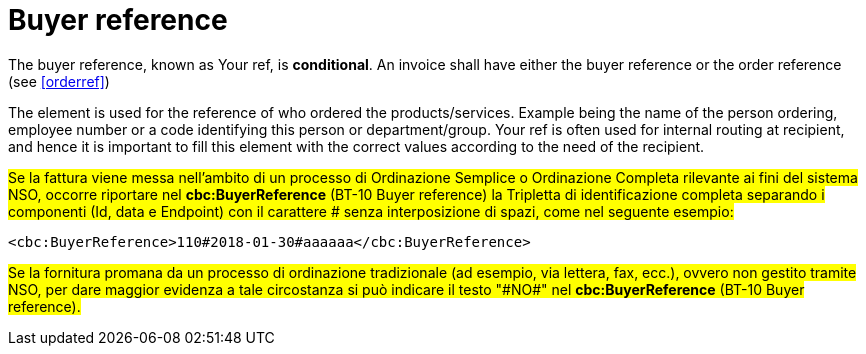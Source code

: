 
[[buyerref]]
= Buyer reference

The buyer reference, known as Your ref, is **conditional**. An invoice shall have either the buyer reference or the order reference (see <<orderref>>)

The element is used for the reference of who ordered the products/services. Example being the name of the person ordering, employee number or a code identifying this person or department/group. Your ref is often used for internal routing at recipient, and hence it is important to fill this element with the correct values according to the need of the recipient.

#Se la fattura viene messa nell'ambito di un processo di Ordinazione Semplice o Ordinazione Completa rilevante ai fini del sistema NSO, occorre riportare nel *cbc:BuyerReference* (BT-10 Buyer reference) la Tripletta di identificazione completa separando i componenti (Id, data e Endpoint) con il carattere &#x0023; senza interposizione di spazi, come nel seguente esempio:#

[source, xml, indent=0]
----
<cbc:BuyerReference>110#2018-01-30#aaaaaa</cbc:BuyerReference>
----

#Se la fornitura promana da un processo di ordinazione tradizionale (ad esempio, via lettera, fax, ecc.), ovvero non gestito tramite NSO, per dare maggior evidenza a tale circostanza si può indicare il testo "&#x0023;NO&#x0023;" nel *cbc:BuyerReference* (BT-10 Buyer reference).#